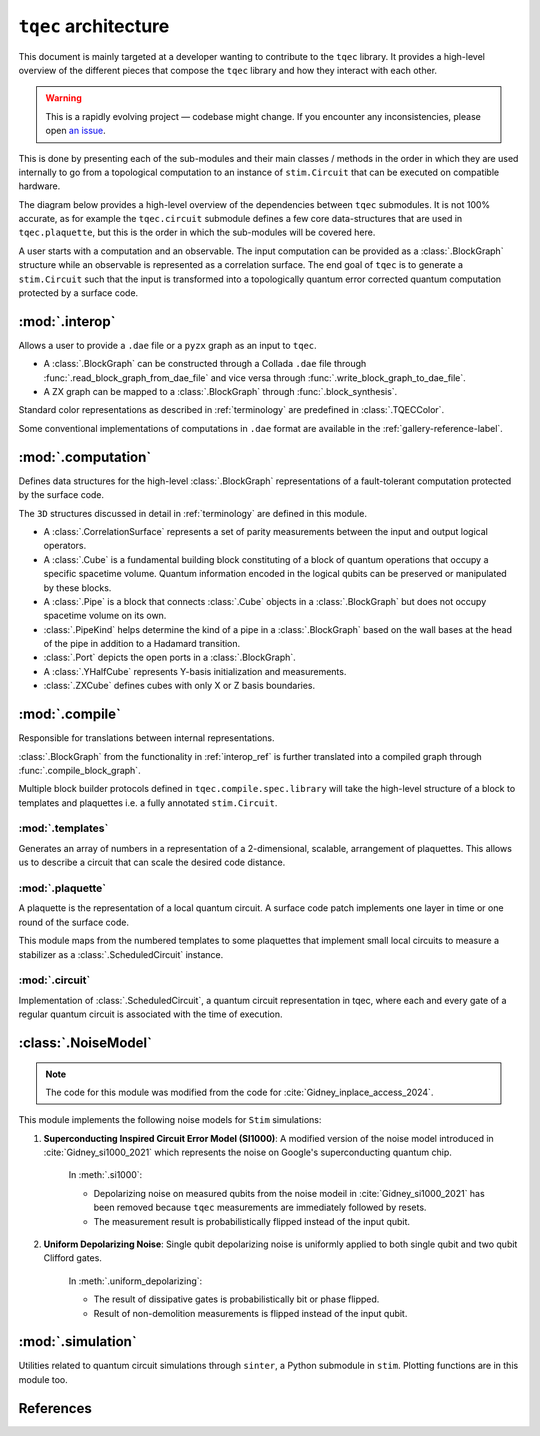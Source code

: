 ``tqec`` architecture
=====================

This document is mainly targeted at a developer wanting to contribute to the
``tqec`` library. It provides a high-level overview of the different pieces that compose
the ``tqec`` library and how they interact with each other.

.. warning::

    This is a rapidly evolving project — codebase might change. If you encounter any
    inconsistencies, please open `an issue <https://github.com/tqec/tqec/issues/new/choose>`_.


This is done by presenting each of the sub-modules and their main classes / methods
in the order in which they are used internally to go from a topological computation to
an instance of ``stim.Circuit`` that can be executed on compatible hardware.

The diagram below provides a high-level overview of the dependencies between ``tqec``
submodules. It is not 100% accurate, as for example the ``tqec.circuit`` submodule
defines a few core data-structures that are used in ``tqec.plaquette``, but this is
the order in which the sub-modules will be covered here.

.. mermaid::
    :config: {"theme": "base", "darkMode": "true"}

    %%{
    init: {
        'theme': 'base',
        'themeVariables': {
        'primaryColor': '#AFEEEE',
        'lineColor': '#6495ED'
        }
    }
    }%%

    graph
        A[tqec.interop] --> B[tqec.computation]
        B --> E[tqec.compile]
        C[tqec.templates] --> E
        D[tqec.plaquette] --> E
        E --> F[tqec.circuit]
        F --> G[tqec.utils.noise_models]
        G --> H[tqec.simulation]

A user starts with a computation and an observable. The input computation can be provided as a :class:`.BlockGraph`
structure while an observable is represented as a correlation surface. The end goal of ``tqec`` is to generate a ``stim.Circuit``
such that the input is transformed into a topologically quantum error corrected quantum computation protected by a surface code.

.. _interop_ref:

:mod:`.interop`
--------------------

Allows a user to provide a ``.dae`` file or a ``pyzx`` graph as an input to ``tqec``.

* A :class:`.BlockGraph` can be constructed through a Collada ``.dae`` file through :func:`.read_block_graph_from_dae_file`
  and vice versa through :func:`.write_block_graph_to_dae_file`.
* A ZX graph can be mapped to a :class:`.BlockGraph` through :func:`.block_synthesis`. 

Standard color representations as described in :ref:`terminology` are predefined in :class:`.TQECColor`.

Some conventional implementations of computations in ``.dae`` format are available in the :ref:`gallery-reference-label`.

:mod:`.computation`
--------------------

Defines data structures for the high-level :class:`.BlockGraph` representations of a fault-tolerant computation protected by the surface code.

The ``3D`` structures discussed in detail in :ref:`terminology` are defined in this module.

* A :class:`.CorrelationSurface` represents a set of parity measurements between the input and output logical operators.
* A :class:`.Cube` is a fundamental building block constituting of a block of quantum operations that occupy a specific spacetime volume.
  Quantum information encoded in the logical qubits can be preserved or manipulated by these blocks.
* A :class:`.Pipe` is a block that connects :class:`.Cube` objects in a :class:`.BlockGraph` but does not occupy spacetime volume on its own.
* :class:`.PipeKind` helps determine the kind of a pipe in a  :class:`.BlockGraph` based on the wall bases at the head of the pipe in
  addition to a Hadamard transition.
* :class:`.Port` depicts the open ports in a :class:`.BlockGraph`.
* A :class:`.YHalfCube` represents Y-basis initialization and measurements.
* :class:`.ZXCube` defines cubes with only X or Z basis boundaries.


:mod:`.compile`
----------------

Responsible for translations between internal representations.

:class:`.BlockGraph` from the functionality in :ref:`interop_ref` is further translated into a compiled graph through :func:`.compile_block_graph`.

.. mermaid::
    :align: center
    :config: {"theme": "base", "darkMode": "true"}

    %%{
    init: {
        'theme': 'base',
        'themeVariables': {
        'primaryColor': '#AFEEEE',
        'lineColor': '#6495ED'
        }
    }
    }%%

    graph
        A[BlockGraph] --> B[compiled graph] --> C[ScheduledCircuit]--> D[stim.Circuit]

Multiple block builder protocols defined in ``tqec.compile.spec.library`` will take the high-level structure of a block to
templates and plaquettes i.e. a fully annotated ``stim.Circuit``.

:mod:`.templates`
^^^^^^^^^^^^^^^^^

Generates an array of numbers in a representation of a 2-dimensional, scalable, arrangement of plaquettes. This allows us to describe a
circuit that can scale the desired code distance.


:mod:`.plaquette`
^^^^^^^^^^^^^^^^^

A plaquette is the representation of a local quantum circuit. A surface code patch implements one layer in time or one round of the surface code.

This module maps from the numbered templates to some plaquettes that implement small local circuits to measure a stabilizer as a :class:`.ScheduledCircuit` instance.


:mod:`.circuit`
^^^^^^^^^^^^^^^

Implementation of :class:`.ScheduledCircuit`, a quantum circuit representation in tqec, where each and every gate of a regular quantum circuit is associated with the time of execution.

:class:`.NoiseModel`
--------------------

.. note::

    The code for this module was modified from the code for :cite:`Gidney_inplace_access_2024`.

This module implements the following noise models for ``Stim`` simulations:

#. **Superconducting Inspired Circuit Error Model (SI1000)**: A modified version of the noise model introduced in :cite:`Gidney_si1000_2021` which represents the noise on Google's superconducting quantum chip.

    In :meth:`.si1000`:

    * Depolarizing noise on measured qubits from the noise modeil in :cite:`Gidney_si1000_2021` has been removed because ``tqec`` measurements are immediately followed by resets.

    * The measurement result is probabilistically flipped instead of the input qubit.

#. **Uniform Depolarizing Noise**: Single qubit depolarizing noise is uniformly applied to both single qubit and two qubit Clifford gates.

    In :meth:`.uniform_depolarizing`:

    * The result of dissipative gates is probabilistically bit or phase flipped.

    * Result of non-demolition measurements is flipped instead of the input qubit.



:mod:`.simulation`
-------------------

Utilities related to quantum circuit simulations through ``sinter``, a Python submodule in ``stim``.
Plotting functions are in this module too.



References
-----------
.. bibliography::
   :filter: docname in docnames
